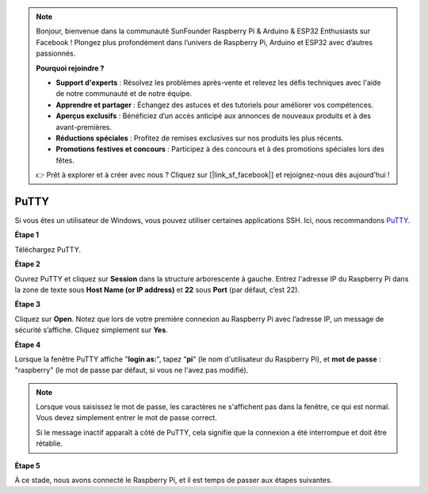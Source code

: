 .. note::

    Bonjour, bienvenue dans la communauté SunFounder Raspberry Pi & Arduino & ESP32 Enthusiasts sur Facebook ! Plongez plus profondément dans l’univers de Raspberry Pi, Arduino et ESP32 avec d’autres passionnés.

    **Pourquoi rejoindre ?**

    - **Support d'experts** : Résolvez les problèmes après-vente et relevez les défis techniques avec l'aide de notre communauté et de notre équipe.
    - **Apprendre et partager** : Échangez des astuces et des tutoriels pour améliorer vos compétences.
    - **Aperçus exclusifs** : Bénéficiez d’un accès anticipé aux annonces de nouveaux produits et à des avant-premières.
    - **Réductions spéciales** : Profitez de remises exclusives sur nos produits les plus récents.
    - **Promotions festives et concours** : Participez à des concours et à des promotions spéciales lors des fêtes.

    👉 Prêt à explorer et à créer avec nous ? Cliquez sur [|link_sf_facebook|] et rejoignez-nous dès aujourd'hui !

.. _login_windows:

PuTTY
=========================

Si vous êtes un utilisateur de Windows, vous pouvez utiliser certaines applications SSH. Ici, nous recommandons `PuTTY <https://www.chiark.greenend.org.uk/~sgtatham/putty/latest.html>`_.

**Étape 1**

Téléchargez PuTTY.

**Étape 2**

Ouvrez PuTTY et cliquez sur **Session** dans la structure arborescente à gauche. Entrez l'adresse IP du Raspberry Pi dans la zone de texte sous **Host Name (or IP address)** et **22** sous **Port** (par défaut, c’est 22).

.. image:: img/image25.png
    :align: center

**Étape 3**

Cliquez sur **Open**. Notez que lors de votre première connexion au Raspberry Pi avec l’adresse IP, un message de sécurité s’affiche. Cliquez simplement sur **Yes**.

**Étape 4**

Lorsque la fenêtre PuTTY affiche \"**login as:**\", tapez \"**pi**\" 
(le nom d'utilisateur du Raspberry Pi), et **mot de passe** : \"raspberry\" 
(le mot de passe par défaut, si vous ne l'avez pas modifié).

.. note::

    Lorsque vous saisissez le mot de passe, les caractères ne s'affichent pas dans la fenêtre, ce qui est normal. Vous devez simplement entrer le mot de passe correct.

    Si le message inactif apparaît à côté de PuTTY, cela signifie que la connexion a été interrompue et doit être rétablie.

.. image:: img/image26.png
    :align: center

**Étape 5**

À ce stade, nous avons connecté le Raspberry Pi, et il est temps de passer aux étapes suivantes.
